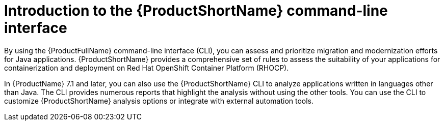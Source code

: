 // Module included in the following assemblies:
//
// * docs/cli-guide/master.adoc

:_content-type: CONCEPT
[id="mta-intro-to-the-cli_{context}"]
= Introduction to the {ProductShortName} command-line interface

By using the {ProductFullName} command-line interface (CLI), you can assess and prioritize migration and modernization efforts for Java applications. {ProductShortName} provides a comprehensive set of rules to assess the suitability of your applications for containerization and deployment on Red Hat OpenShift Container Platform (RHOCP).

In {ProductName} 7.1 and later, you can also use the {ProductShortName} CLI to analyze applications written in languages other than Java. The CLI provides numerous reports that highlight the analysis without using the other tools. You can use the CLI to customize {ProductShortName} analysis options or integrate with external automation tools.

